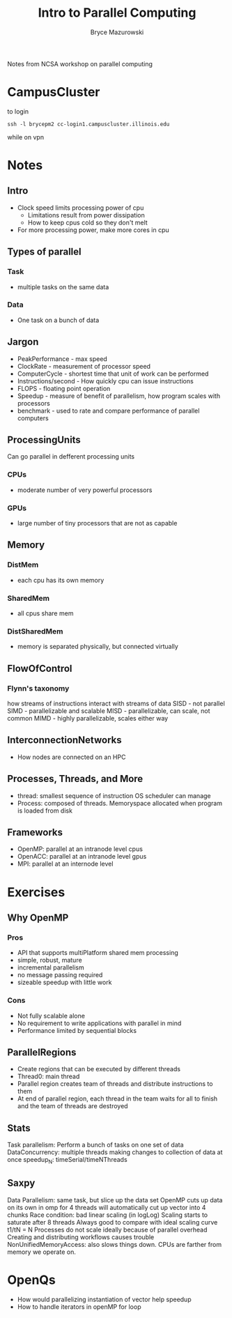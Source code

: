 #+TITLE: Intro to Parallel Computing
#+AUTHOR: Bryce Mazurowski
#+EMAIL: brycepm2@gmail.com


Notes from NCSA workshop on parallel computing
* CampusCluster
to login
#+begin_src shell
ssh -l brycepm2 cc-login1.campuscluster.illinois.edu
#+end_src
while on vpn

* Notes
** Intro
- Clock speed limits processing power of cpu
  - Limitations result from power dissipation
  - How to keep cpus cold so they don't melt
- For more processing power, make more cores in cpu
** Types of parallel 
*** Task
- multiple tasks on the same data
*** Data
- One task on a bunch of data
** Jargon
- PeakPerformance - max speed
- ClockRate - measurement of processor speed
- ComputerCycle - shortest time that unit of work can be performed
- Instructions/second - How quickly cpu can issue instructions
- FLOPS - floating point operation
- Speedup - measure of benefit of parallelism, how program scales with processors
- benchmark - used to rate and compare performance of parallel
  computers
** ProcessingUnits
Can go parallel in defferent processing units
*** CPUs
- moderate number of very powerful processors
*** GPUs
- large number of tiny processors that are not as capable
  
** Memory
*** DistMem
- each cpu has its own memory
*** SharedMem
- all cpus share mem
*** DistSharedMem
- memory is separated physically, but connected virtually
** FlowOfControl
*** Flynn's taxonomy
how streams of instructions interact with streams of data
SISD - not parallel
SIMD - parallelizable and scalable
MISD - parallelizable, can scale, not common
MIMD - highly parallelizable, scales either way
** InterconnectionNetworks
- How nodes are connected on an HPC

** Processes, Threads, and More
- thread: smallest sequence of instruction OS scheduler can manage
- Process: composed of threads. Memoryspace allocated when program is
  loaded from disk
** Frameworks
- OpenMP: parallel at an intranode level cpus
- OpenACC: parallel at an intranode level gpus
- MPI: parallel at an internode level

* Exercises
** Why OpenMP
*** Pros
- API that supports multiPlatform shared mem processing
- simple, robust, mature
- incremental parallelism
- no message passing required
- sizeable speedup with little work
*** Cons
- Not fully scalable alone
- No requirement to write applications with parallel in mind
- Performance limited by sequential blocks
** ParallelRegions
- Create regions that can be executed by different threads
- Thread0: main thread
- Parallel region creates team of threads and distribute instructions
  to them
- At end of parallel region, each thread in the team waits for all to
  finish and the team of threads are destroyed
** Stats
Task parallelism: Perform a bunch of tasks on one set of data
DataConcurrency: multiple threads making changes to collection of data
at once
speedup_N: timeSerial/timeNThreads
** Saxpy
Data Parallelism: same task, but slice up the data set
OpenMP cuts up data on its own in omp for
4 threads will automatically cut up vector into 4 chunks
Race condition: bad
linear scaling (in logLog)
Scaling starts to saturate after 8 threads
Always good to compare with ideal scaling curve t1/tN = N
Processes do not scale ideally because of parallel overhead
Creating and distributing workflows causes trouble
NonUnifiedMemoryAccess: also slows things down. CPUs are farther from
memory we operate on. 
* OpenQs
- How would parallelizing instantiation of vector help speedup
- How to handle iterators in openMP for loop
